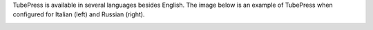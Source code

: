 TubePress is available in several languages besides English. The image below is an example of TubePress when configured
for Italian (left) and Russian (right).

.. image:: ../../_static/images/i18n_example.png